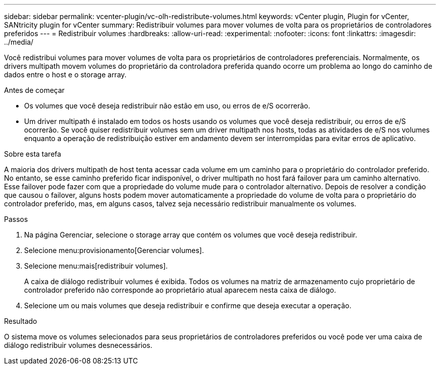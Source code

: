 ---
sidebar: sidebar 
permalink: vcenter-plugin/vc-olh-redistribute-volumes.html 
keywords: vCenter plugin, Plugin for vCenter, SANtricity plugin for vCenter 
summary: Redistribuir volumes para mover volumes de volta para os proprietários de controladores preferidos 
---
= Redistribuir volumes
:hardbreaks:
:allow-uri-read: 
:experimental: 
:nofooter: 
:icons: font
:linkattrs: 
:imagesdir: ../media/


[role="lead"]
Você redistribui volumes para mover volumes de volta para os proprietários de controladores preferenciais. Normalmente, os drivers multipath movem volumes do proprietário da controladora preferida quando ocorre um problema ao longo do caminho de dados entre o host e o storage array.

.Antes de começar
* Os volumes que você deseja redistribuir não estão em uso, ou erros de e/S ocorrerão.
* Um driver multipath é instalado em todos os hosts usando os volumes que você deseja redistribuir, ou erros de e/S ocorrerão. Se você quiser redistribuir volumes sem um driver multipath nos hosts, todas as atividades de e/S nos volumes enquanto a operação de redistribuição estiver em andamento devem ser interrompidas para evitar erros de aplicativo.


.Sobre esta tarefa
A maioria dos drivers multipath de host tenta acessar cada volume em um caminho para o proprietário do controlador preferido. No entanto, se esse caminho preferido ficar indisponível, o driver multipath no host fará failover para um caminho alternativo. Esse failover pode fazer com que a propriedade do volume mude para o controlador alternativo. Depois de resolver a condição que causou o failover, alguns hosts podem mover automaticamente a propriedade do volume de volta para o proprietário do controlador preferido, mas, em alguns casos, talvez seja necessário redistribuir manualmente os volumes.

.Passos
. Na página Gerenciar, selecione o storage array que contém os volumes que você deseja redistribuir.
. Selecione menu:provisionamento[Gerenciar volumes].
. Selecione menu:mais[redistribuir volumes].
+
A caixa de diálogo redistribuir volumes é exibida. Todos os volumes na matriz de armazenamento cujo proprietário de controlador preferido não corresponde ao proprietário atual aparecem nesta caixa de diálogo.

. Selecione um ou mais volumes que deseja redistribuir e confirme que deseja executar a operação.


.Resultado
O sistema move os volumes selecionados para seus proprietários de controladores preferidos ou você pode ver uma caixa de diálogo redistribuir volumes desnecessários.
